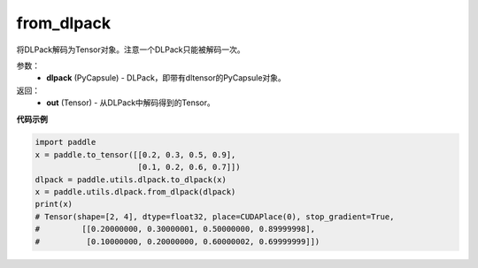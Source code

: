 .. _cn_api_paddle_utils_dlpack_from_dlpack:

from_dlpack
-------------------------------

.. py:function:: paddle.utils.dlpack.from_dlpack(dlpack)

将DLPack解码为Tensor对象。注意一个DLPack只能被解码一次。

参数：
  - **dlpack** (PyCapsule) - DLPack，即带有dltensor的PyCapsule对象。

返回：
  - **out** (Tensor) - 从DLPack中解码得到的Tensor。

**代码示例**

.. code-block:: python

    import paddle 
    x = paddle.to_tensor([[0.2, 0.3, 0.5, 0.9],
                          [0.1, 0.2, 0.6, 0.7]])
    dlpack = paddle.utils.dlpack.to_dlpack(x)
    x = paddle.utils.dlpack.from_dlpack(dlpack)
    print(x)
    # Tensor(shape=[2, 4], dtype=float32, place=CUDAPlace(0), stop_gradient=True,
    #         [[0.20000000, 0.30000001, 0.50000000, 0.89999998],
    #          [0.10000000, 0.20000000, 0.60000002, 0.69999999]]) 
